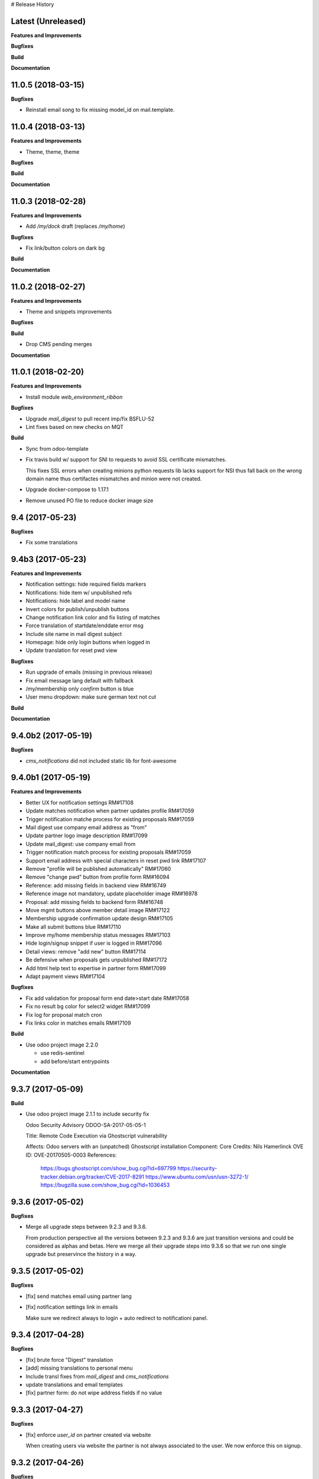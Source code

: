 # Release History

Latest (Unreleased)
+++++++++++++++++++

**Features and Improvements**

**Bugfixes**

**Build**

**Documentation**


11.0.5 (2018-03-15)
+++++++++++++++++++

**Bugfixes**

* Reinstall email song to fix missing model_id on mail.template.


11.0.4 (2018-03-13)
+++++++++++++++++++

**Features and Improvements**

* Theme, theme, theme

**Bugfixes**

**Build**

**Documentation**


11.0.3 (2018-02-28)
+++++++++++++++++++

**Features and Improvements**

* Add `/my/dock` draft (replaces `/my/home`)


**Bugfixes**

* Fix link/button colors on dark bg


**Build**

**Documentation**


11.0.2 (2018-02-27)
+++++++++++++++++++

**Features and Improvements**

* Theme and snippets improvements


**Bugfixes**

**Build**

* Drop CMS pending merges


**Documentation**


11.0.1 (2018-02-20)
+++++++++++++++++++

**Features and Improvements**

* Install module `web_environment_ribbon`

**Bugfixes**

* Upgrade `mail_digest` to pull recent imp/fix BSFLU-52
* Lint fixes based on new checks on MQT

**Build**

* Sync from odoo-template
* Fix travis build w/ support for SNI to requests to avoid SSL  certificate mismatches.

  This fixes SSL errors when creating minions python requests lib 
  lacks support for NSI thus fall back on the wrong domain name 
  thus certifactes mismatches and minion were not created.

* Upgrade docker-compose to 1.17.1
* Remove unused PO file to reduce docker image size


9.4 (2017-05-23)
++++++++++++++++

**Bugfixes**

* Fix some translations


9.4b3 (2017-05-23)
++++++++++++++++++

**Features and Improvements**

* Notification settings: hide required fields markers
* Notifications: hide item w/ unpublished refs
* Notifications: hide label and model name
* Invert colors for publish/unpublish buttons
* Change notification link color and fix listing of matches
* Force translation of startdate/enddate error msg
* Include site name in mail digest subject
* Homepage: hide only login buttons when logged in
* Update translation for reset pwd view


**Bugfixes**

* Run upgrade of emails (missing in previous release)
* Fix email message lang default with fallback
* /my/membership only `confirm` button is blue
* User menu dropdown: make sure german text not cut


**Build**

**Documentation**


9.4.0b2 (2017-05-19)
++++++++++++++++++

**Bugfixes**

* `cms_notifications` did not included static lib for font-awesome


9.4.0b1 (2017-05-19)
++++++++++++++++++++

**Features and Improvements**

* Better UX for notification settings RM#17108
* Update matches notification when partner updates profile RM#17059
* Trigger notification matche process for existing proposals RM#17059
* Mail digest use company email address as "from"
* Update partner logo image description RM#17099
* Update mail_digest: use company email from
* Trigger notification match process for existing proposals RM#17059
* Support email address with special characters in reset pwd link RM#17107
* Remove "profile will be published automatically" RM#17060
* Remove "change pwd" button from profile form RM#16094
* Reference: add missing fields in backend view RM#16749
* Reference image not mandatory, update placeholder image RM#16978
* Proposal: add missing fields to backend form RM#16748
* Move mgmt buttons above member detail image RM#17122
* Membership upgrade confirmation update design RM#17105
* Make all submit buttons blue RM#17110
* Improve my/home membership status messages RM#17103
* Hide login/signup snippet if user is logged in RM#17096
* Detail views: remove "add new" button RM#17114
* Be defensive when proposals gets unpublished RM#17172
* Add html help text to expertise in partner form RM#17099
* Adapt payment views RM#17104


**Bugfixes**

* Fix add validation for proposal form end date>start date RM#17058
* Fix no result bg color for select2 widget RM#17099
* Fix log for proposal match cron
* Fix links color in matches emails RM#17109

**Build**

* Use odoo project image 2.2.0

  * use redis-sentinel
  * add before/start entrypoints


**Documentation**


9.3.7 (2017-05-09)
++++++++++++++++++

**Build**

* Use odoo project image 2.1.1 to include security fix

  Odoo Security Advisory                   ODOO-SA-2017-05-05-1

  Title: Remote Code Execution via Ghostscript vulnerability

  Affects: Odoo servers with an (unpatched) Ghostscript installation
  Component: Core
  Credits: Nils Hamerlinck
  OVE ID: OVE-20170505-0003
  References:
    https://bugs.ghostscript.com/show_bug.cgi?id=697799
    https://security-tracker.debian.org/tracker/CVE-2017-8291
    https://www.ubuntu.com/usn/usn-3272-1/
    https://bugzilla.suse.com/show_bug.cgi?id=1036453


9.3.6 (2017-05-02)
++++++++++++++++++

**Bugfixes**

* Merge all upgrade steps between 9.2.3 and 9.3.6.

  From production perspective all the versions between 9.2.3 and 9.3.6
  are just transition versions and could be considered as alphas and betas.
  Here we merge all their upgrade steps into 9.3.6 so that we run one single upgrade
  but preservince the history in a way.


9.3.5 (2017-05-02)
++++++++++++++++++

**Bugfixes**

* [fix] send matches email using partner lang
* [fix] notification settings link in emails

  Make sure we redirect always to login + auto redirect to notificationi panel.


9.3.4 (2017-04-28)
++++++++++++++++++

**Bugfixes**

* [fix] brute force "Digest" translation
* [add] missing translations to personal menu
* Include transl fixes from `mail_digest` and `cms_notifications`
* update translations and email templates
* [fix] partner form: do not wipe address fields if no value


9.3.3 (2017-04-27)
++++++++++++++++++

**Bugfixes**

* [fix] enforce `user_id` on partner created via website

  When creating users via website the partner is not always associated to the user.
  We now enforce this on signup.


9.3.2 (2017-04-26)
++++++++++++++++++

**Bugfixes**

* [fix] apply notification defaults to user template too

    When creating user trough backend interface
    having defaults defined at field level is enough.
    But when creating users via website interface
    most of the defaults for involved fields
    are taken from the user template by `auth_signup` module.

* Fix a bug in `mail_digest` that prevented multiple digest email creation


9.3.1 (2017-04-21)
++++++++++++++++++

**Bugfixes**

* Fix missing upgrade song call for emails in migration.yml


9.3.0 (2017-04-21)
++++++++++++++++++

**Features and Improvements**

* [RM#16516](https://redmine.iart.ch/issues/16516) [add] matches notifications
* Includes new modules: mail_digest + cms_notifications
* [RM#16936](https://redmine.iart.ch/issues/16936) [add] defaults and translations for notifications
* [RM#16939](https://redmine.iart.ch/issues/16939) Profile and reference publish improvements RM#
* [RM#16939](https://redmine.iart.ch/issues/16939) restore `redirect after 1st reference puslished`
* [add] customize email template
* improve mail servers setup
* [add] /members menu item and update transl
* [RM#16738](https://redmine.iart.ch/issues/16738) [upd] do not publish member profile automatically
* update pending merges: cms_delete_content has been merged

**Bugfixes**

* [RM#16796](https://redmine.iart.ch/issues/16796) [fix] link spacing in labels
* [RM#16797](https://redmine.iart.ch/issues/16797) [fix] port login template from prod, update transl
* [RM#16797](https://redmine.iart.ch/issues/16797) [fix] redirect after sumbit/cancel in partner form
* [fix] regression in form image widget
* [fix] demo users import: do not send email
* disable footer_custom too
* [RM#16801](https://redmine.iart.ch/issues/16801) update template names
* [RM#16795](https://redmine.iart.ch/issues/16795) [fix] disable default automatic footer
* [RM#16892](https://redmine.iart.ch/issues/16892) adjust traslations
* [RM#16672](https://redmine.iart.ch/issues/16672) [fix] footer copy translation and spacing


## 9.2.4b5 (2017-03-16)

**Features and Improvements**

* [RM#16738](https://redmine.iart.ch/issues/16738) publish imp for partner
    + fix parter/user relations
* [RM#16412](https://redmine.iart.ch/issues/16412) references aggregation: random
  Includes partial refactoring of mosaic JS.
* [RM#16672](https://redmine.iart.ch/issues/16672) Same footer for email and website
* [RM#16401](https://redmine.iart.ch/issues/16401) [imp] force logout on email change
* [RM#16392](https://redmine.iart.ch/issues/16392) update pre-sorted countries order
* Update `cms_delete_content`: delete confirmation now happens in modal
* [upd] cyon.ch mailserver configuration


**Bugfixes**

* [fix] partner form: `zip` code is required


## 9.2.4b4 (2017-03-08 - INT)

**Features and Improvements**

* Use final version logo: no beta anymore


**Bugfixes**

* [fix] partner form: must publish on save
* [fix] typo: redirect to /members not /market if profile is not published


## 9.2.4b3 (2017-03-08 - INT)

**Bugfixes**

* [fix] user need sudo to edit its partner
* [fix] industry OR expertise in members search form too


**Features and Improvements**

* disable public profile link when not published


## 9.2.4b2 (2017-03-07 - INT)

**Features and Improvements**

* [RM#16671](https://redmine.iart.ch/issues/16671) update wording, translations, view names and typos
* [RM#16672](https://redmine.iart.ch/issues/16672) Email templates + footer: copyright 2017 / translation
* [RM#16100](https://redmine.iart.ch/issues/16100) [add] links to profile progress tooltips
* [RM#16410](https://redmine.iart.ch/issues/16410) Restrict teaser on 200 characters (use new textarea widget in cms_form)


## 9.2.4b1 (2017-03-06 - INT)

**Features and Improvements**

* Cleanup POT/PO files for all custom modules
* [RM#16610](https://redmine.iart.ch/issues/16610) Adapt invoice
* [RM#16525](https://redmine.iart.ch/issues/16525) Associate Membership - adapt product price, name and make it not updatable
* [RM#16623](https://redmine.iart.ch/issues/16623) filter industry / expertise: OR not AND condition
* [RM#16260](https://redmine.iart.ch/issues/16260) Update /my/account design (includes: migrate partner forms to cms_form)
* [RM#16622](https://redmine.iart.ch/issues/16622) info message on unpublish
* [RM#16392](https://redmine.iart.ch/issues/16392) countries pre-sorted
* [RM#16394](https://redmine.iart.ch/issues/16394) phone numbers, international code suggestions

## 9.2.3 (2017-02-14)

**Features and Improvements**

* [fix] [RM#16537](https://redmine.iart.ch/issues/16537) Server error on end date validation

  Add validation handling to cms_form + improved tests.


## 9.2.2 (2017-02-09)

**Features and Improvements**

* Compress HTML
* [add] use cms form search as base search form
* [imp] replace proposal/reference search form
* [add] "my" filter to search form + refactoring and cleanup of all "/my" stuff
* [add] form descriptions
* [add] [RM#16492](https://redmine.iart.ch/issues/16492) form help texts
* [imp] [RM#16287](https://redmine.iart.ch/issues/16287) cleanup custom template names
* [imp] get rid of old /my/* urls
* [upd] [RM#16416](https://redmine.iart.ch/issues/16416) box order in my home
* [add] [RM#16404](https://redmine.iart.ch/issues/16404) view profile button
* [RM#16517](https://redmine.iart.ch/issues/16517) proposal view remove company phone/email
* [RM#16522](https://redmine.iart.ch/issues/16522) proposal "website description" -> "description"
* [RM#16491](https://redmine.iart.ch/issues/16491) Port changes from prod
* [imp] [RM#16520](https://redmine.iart.ch/issues/16520) adapt progress bar status manually
* [add] demo users
* [add] redirect after 1st reference published
* [add] popover for publish button tooltip
* upgrade cms
* upgrade OCB
* update odoo version
* update backend menu entries
* force secure pwd on test (integration and prod already have it)


**Bugfixes**

* [fix] [RM#16512](https://redmine.iart.ch/issues/16512) members slider: show only published
* [fix] [RM#16511](https://redmine.iart.ch/issues/16511) proposal view: show details for owner
* [fix] [RM#16403](https://redmine.iart.ch/issues/16403) References in member profile not clickable
* [fix] [RM#16128](https://redmine.iart.ch/issues/16128) autocomplete for m2m fields
* [fix] [RM#16502](https://redmine.iart.ch/issues/16502) delete issue w/ attachment fields (breaking reference deletion)
* [fix] [RM#16399](https://redmine.iart.ch/issues/16399) change market icon
* [fix] [RM#16521](https://redmine.iart.ch/issues/16521) add some spaces
* [fix] proposal test and backend menu
* [fix] required field error color
* [fix] superadmin bypasses backend permission check
* [fix] proposal view for anon, adapt padding for cta links


## 9.2.1 (2017-01-24)

**Features and Improvements**

* Go cloud!

## 9.2.0 (2017-01-12)

**Features and Improvements**

* Use new module `cms_status_message` (remove custom implementation in theme_fluxdocs)'
* Use new module `cms_form` (replace reference form and proposal form)'
* Use new module `cms_delete_content` to drop custom delete/confirm controllers
* Publish "Market" features
* Cleanup and adjust views according to reference work
* Various miscellaneous Improvements:

    * [RM#16130](https://redmine.iart.ch/issues/16130) Text Membership Upgrade email confirm
    * [RM#16198](https://redmine.iart.ch/issues/16198) /proposals/add: miscellaneous
    * [RM#16199](https://redmine.iart.ch/issues/16199) /market, /members --> same layout, both responsive
    * [RM#16309](https://redmine.iart.ch/issues/16309) Update payment views
    * [add] member detail redirect to /my/membership if coming from there
    * [RM#16360](https://redmine.iart.ch/issues/16360) port views updates and transl from test
    * [add] owner address in proposal detail
    * [RM#16346](https://redmine.iart.ch/issues/16346) [imp] payment info details + translations
    * remove hide link from proposal listing
    * [RM#16363](https://redmine.iart.ch/issues/16363) drop custom listing no result for proposal
    * update template names to include "fluxdock"
    * [add] proposal translations
    * [add] customize invoice report
    * update payment views RM#16309
    * update emails + fix importer for translations
    * update membership actions RM#16310

**Bugfixes**

* Fix responsive for search form


## 9.1.2 (2017-01-05)

**Bugfixes**

* [fix] ordering of JS widget for expertises


## 9.1.1 (2016-12-23)

**Bugfixes**

* [fix] image upload size up to 15MB + fix size error display


## 9.1.0 (2016-12-23)

**Features and Improvements**

* [add] New reset password template RM#13346
* [imp] Update signup email template RM#16127
* [add] New email logo, remove old stuff
* [add] Email translations and manipulation for import
* [imp] Mosaic now works with bare items too
        (hide it in member detail if no result)


**Bugfixes**

* [fix] border color on white bg


## 9.1.0b3 (2016-12-21)

**Bugfixes**

* [fix] be defensive when listing country for members
* [fix] set max width for partner profile logo
* [fix] use reference icon in reference listing/search
* [fix] reference description field type and display


## 9.1.0b2 (2016-12-20)

**Bugfixes**

* [fix] status message do not overlap with content


## 9.1.0b1 (2016-12-20)

**Features and Improvements**

* [imp] do not play slider with only 1 image
* [add] ext website URL to reference model, form and view
* [add] placeholder for reference image
* Unify my * templates names (membership status, market overview, etc) and hide each one with `base.group_tester`

**Bugfixes**

* [fix] do not use links for profile progress labels
* [fix] do not display "THROUGH COLLABORATION TO INNOVATION" if token is valued in reset pwd view


## 9.1.0a8 (2016-12-19)

**Features and Improvements**

* [RM#15653](https://redmine.iart.ch/issues/15653) Adapt texts and translations from test instance
* [RM#16098](https://redmine.iart.ch/issues/16098) update member detail design
* [RM#15639](https://redmine.iart.ch/issues/15639) [add] c2c logo to footer
* unify custom modules names
* adapt mosaic a bit for responsive


## 9.1.0a7 (2016-12-15)

**Bugfixes**

* [fix] [RM#16241](https://redmine.iart.ch/issues/16241) refactor account detail form handler and fix profile update too
* [fix] profile state update, force only explicitely
* [fix] button overlay color
* [fix] some exceptions in button coloring


## 9.1.0a6 (2016-12-15)

**Features and Improvements**

* [add] [SNIPPETS LIST](odoo/local-src/theme_fluxdocs/SNIPPETS_LIST.md)
* [imp] [RM#16122](https://redmine.iart.ch/issues/16122) add auto-play carousel for project references
* [imp] [RM#16231](https://redmine.iart.ch/issues/16231) reference mosaic

    * violet overlay instead of sepia effect
    * add title to overlay
    * expand width to 2560px max (.container-xxlg)
    * adapt homepage snippet

        * update intro text + add "more" link

* [imp] reference slider max width (.container-xxlg)

  Let's be consistend with mosaic max size and wait for more design instructions.

* [add] redirect to home in login button snippet
* [add] show owner partner in linked partners RM#16098


**Bugfixes**

* [fix] [RM#16133](https://redmine.iart.ch/issues/16133) IE11 some member logos are not displayed

    * upgraded both `OCB` and `server-tools` repos to latest version
      that include some fixing for detecting images mimetypes
    * add option `attachment` to reference image field in order to preserve filename and mimetype

* [fix] [RM#16098](https://redmine.iart.ch/issues/16098) linked members not visible for anon users
* [fix] wrap mgmt actions with container fluid to have proper padding on mobile
* [fix] link colors RM#16240
* [fix] domain for m2m widget on linked_partner_ids to exclude owner
* [fix] m2m reset with no value in reference form
* [fix] RM#16098 linked members not visible for anon users
* [fix] RM#16133 IE11 some member logos are not displayed


## 9.1.0a5 (2016-12-12)

**Features and Improvements**

* [add] [RM#16122](https://redmine.iart.ch/issues/16122) carousel for project references in member detail view
* [add] profile progress: add completed message and disappear after one day


**Bugfixes**

* [fix] [RM#16132](https://redmine.iart.ch/issues/16132) styled select options visibility on FF
* [fix] [RM#16232](https://redmine.iart.ch/issues/16232) select2 input size


## 9.1.0a4 (2016-12-08)

**Features and Improvements**

* [add] make mosaic snippet work with references (was prototyped with res.partner)
* [add] tooltip to profile progress bar
* [add] "add new" button to mgmt actions
* [add] reference form status message


**Bugfixes**

* [fix] member partners ACL (allow display of members to portal users)
* [fix] reference form load country value (not matching current value)
* [fix] remove ref mosaic from account detail
* [fix] partner public URL -> always /members/slug
* [fix] make sure we find a user for a partner to show references
* [fix] be defensive when no user is found for a partner when loading references
* [fix] member detail: move projects after address

*Theme fixes*

* [fix] responsive for account detail form
* [fix] responsive for login/signup/reset pwd forms
* [fix] responsive for container fluid (missing padding)
* [fix] styles for reference detail data
* [fix] styles for alerts
* [fix] buttons and inputs styles


## 9.1.0a3 (2016-12-06)

**Features and Improvements**

* [add] references
* [add] new widget for publishing/unpublishing items


## 9.1.0a2 (2016-12-06)

**Features and Improvements**

* [RM#16093](https://redmine.iart.ch/issues/16093) [imp] redirect to /my/home after password reset too
* [RM#16142](https://redmine.iart.ch/issues/16142) [imp] prevent change email to use existing email within users


## 9.1.0a1 (2016-11-02)

WIP including fixes for 0.10 and new stuff for 1.0. Alpha versions are the WIP for this.
We'll probably include stuff that has already been done and referenced on Redmine as 1.1.0.

**Features and Improvements**

<!-- * [RM#](https://redmine.iart.ch/issues/) -->

* [RM#16095](https://redmine.iart.ch/issues/16095) [add] profile progress bar (waiting for glue w/ references and profile upgrade)
* [RM#16142](https://redmine.iart.ch/issues/16142) [imp] update email/login send reset pwd email to verify
* [imp] start splitting less files by meaningful utilities and components
* [RM#16166](https://redmine.iart.ch/issues/16166) [imp] unify markup for main content wrappers + results listing (still WIP)


**Bugfixes**

* [RM#16131](https://redmine.iart.ch/issues/16131) [fix] expertise/industries load on IE11 + fix css for s2 input field
* [fix] regression that brakes membership wizard (addresses [RM#15409](https://redmine.iart.ch/issues/15409))
* [fix] show all active membership states in /members (addresses [RM#15409](https://redmine.iart.ch/issues/15409))
* [fix] control of real form submission (account+membership) + protect membership buy controller w/ POST + CSRF
* Cleanup, improve and fix all my/home templates and reorganize them, flake8
* [RM#16132](https://redmine.iart.ch/issues/16132) [fix] country select visibility
* [fix] search by country
* [fix] make market view debuggable


## 9.0.10 (2016-11-17)

**Features and Improvements**

* [RM#15405](https://redmine.iart.ch/issues/15405) Protect member detail if current user is not associated member
* [RM#16042](https://redmine.iart.ch/issues/16042) Remove logo placeholder if logo missing
* [RM#16040](https://redmine.iart.ch/issues/16040) Insert new placeholder for logos in member aggregation
* [RM#16023](https://redmine.iart.ch/issues/16023) Update members aggregation snippet text

    NOTE: after upgrade go to translations and "synchronize terms" to update current translations.

* [RM#15403](https://redmine.iart.ch/issues/15403) Send email after confirmation of membership upgrade (invoice attached)


**Bugfixes**

* [RM#15915](https://redmine.iart.ch/issues/15915) Hide "Proposals" too in my home
* [RM#15336](https://redmine.iart.ch/issues/15336) Members slider appeareance (do not use "hidden")
* Make sure you can drop content into <main /> element when page is new (addresses RM#15336)
* [RM#15668](https://redmine.iart.ch/issues/15668) Fix subject for expertise proposal
* [RM#16043](https://redmine.iart.ch/issues/16043) Fix member detail padding
* [RM#16021](https://redmine.iart.ch/issues/16021) /login: Same Text is displayed twice

    NOTE: before upgrading - to be sure that no override has been done TTW - go to views management and delete:

    * `specific_membership.fluxdock_login`
    * `specific_membership.login`

* [RM#16020](https://redmine.iart.ch/issues/16020) member filters: reduce vertical spacing
* [RM#16105](https://redmine.iart.ch/issues/16105) member filters: css select issue
* [RM#16105](https://redmine.iart.ch/issues/16105) member filters: broken filter for anonymous users
* [RM#16027](https://redmine.iart.ch/issues/16027) Newsletter Snippet: remove "http:" in form action
* [RM#15732](https://redmine.iart.ch/issues/15732) /my/home: remove grey lines


## 9.0.9 (2016-11-03)

Added, but still in WIP: configuration for development with mailtrap

**Features and Improvements**

* Adapt website to new registration process
* Access to backend only for right groups
* Replace confirmation email template
* Update translations
* Add subject to expertise proposal
* Modify email/login update process
* Adapt status messages colors
* /my/home: adjust column width
* Hide things & temporary styling
* Added lang German in songs
* added l10n_ch (for accounting) in base installation
* Added system parameters for website signup
* members aggregation

**Bugfixes**

* Hide menus that are not needed

**Build**

**Documentation**


## 9.0.8 (2016-09-26)

This release concerns `1b - Members II`. It is actually missing:

* Replace confirmation email template must override set_password email
* Update translations: all the translations where done TTW and where linked to old modules `website_fluxdock_signup` and `website_portal_profile` -> we must dump all of them and update references to specific_membership

**Features and Improvements**

* Add search field Industries, Expertises and Country in /members
* Merged `website_portal_profile` into `specific_membership`
* Merged `website_fluxdock_signup` into `specific_membership`
* Made account controller pluggable
* Port homepage to module
* Crop claim to 200 chars in members listing RM#15854
* Propose industry/expertise via email RM#15668
* Refactor signup (confirmation was completely broken)
* Update login if email is validated and publish partner RM#15638
* Publish partner only after 1st editing of profile RM#13670
* Change password button RM#15191
* Show status message when profile is updated (related to RM#15638)
* Show warning status message when login is updated
* Don't remove everything if there are wrong entries or missing mandatory fields RM##15644

**Bugfixes**

* Revert column enlargement on /my/home
* Change display of /my/home
* Fix an error on member details on field website
* Add subject to mailto link
* Change text for signup

**Build**

* Now it is hosted on Camptocamp's docker hub

**Documentation**


## 9.0.7 (2016-09-28)

**Features and Improvements**

* Display parent of industries and change order of industries ordered by parent / name in dropdown list
* Add a cancel button to cancel edition in /my/account

* Enlarge column of member profile in /my/home
* Center button "Edit profile" on /my/home

**Bugfixes**

* Fix placeholder in /my/account for url with http:/// instead of http://
* Set zip field as mandatory in /my/account
* Fix emptied fields in /my/account on error
* Allow to remove industries and expertises on /my/account
* Allow to remove industries and expertises on my proposal details
* Show existing image on profile
* Remove agreement and country from reset password page
* Change /my/home icon to a 300x200 px icon


## 9.0.6 (2016-09-14)

**Features and Improvements**

* Add tests to specific_membership
* Add 403 on edit proposals if you're not the owner
* Proposal publish button redirects to /my/home
* Add errore message in addition to highlight when a required field is not filled
* Add button to go back to home in proposal edit form
* Add demo data for proposals
* Define minimal style for pager

**Bugfixes**

* Fix search with special characters transformed in url with % characters that led to a server error
* Fix value disapearing when reloading form of proposal edition when an error is raised the following
  fields value were lost: country, teaser, description, industry and expertise
* Probosal publish button now validate fields and save them
* Fix unpublished proposal shown in matches overview
* Separate enterprise and industry tags by commas in /members, /members/<company> and on profile in /my/home
* Display pager on member list and set limit to 10


## 9.0.5 (2016-09-01)

**Features and Improvements**

* Add membership end date on account view
* Project proposal change order date to create_date
* Proposal details access rights:
  * Adds buttons to sign up, login or subscribe to become an associate
  * Hide fields for non associate members

**Bugfixes**

* Fix search by country on proposal list
* Fix search by expertise and industry on proposal list for visitors
* Fix previous, next buttons on proposals matches stick to proposal matches
* Fix installation of demo data

**Build**

* Activation of oerpscenario


## 9.0.4 (2016-08-18)

**Features and Improvements**

* Computation of membership status instead of onchange
* Change button's links on confirmation window
* Proposal details:
    * Add country and location on proposal detail
    * Add button to return to list depending on the context
      * In all proposal, return to /market
      * In my proposal, return to /my/proposals
      * In matching proposal, return to /my
    * Implement Publish button
    * Implement Delete buttons adding a new page for confirmation
    * Add start and end dates with check on start < stop
    * Add previous and next buttons looping on elements on the previous list
* Refactor list of matches computation and add tests
* Make proposal titles in list clickable
* Add pager on list pages /market and /my/proposals
* Implemantation of search on proposals by name, expertise, industry, country and location.
* Multiple layout improvements

**Bugfixes**

* Fix Invoice status open with workflow
* Proposal details:
  * Fix display of company name
  * Fix location field which was not saved
  * Fix addition of industry in industries field which weren't saved
* Remove duplicate Industries on proposal list
* Give access to public on /market

## 9.0.3 (2016-08-11)

**Features and Improvements**

* Hide button upgrade account if already advanced member

**Bugfixes**

* Fix membership status visibility. Shows now value and not technical key
* Fix Proposals button visibility ('show all' & 'Add)

9.0.2 (2016-08-11)
------------------

**Bugfixes**

* Fix issue of description field on proposal detail view which was making the view failing.
* Fix issue of limit of 6 own proposals displayed in overview
* Fix portal user access right to proposal details to the address in it.
* Fix an issue of view of /my/account due to the move to /my/home of membership status
* Fix button "Show More" not hidden for matches overview when less than 4 matches are displayed

## 9.0.1 (2016-08-10)

**Features and Improvements**

* RM#14554 + RM#14555 Add project proposals and matches on backend and website
  * An overview of my proposals is visible in /my/home
  * A list of proposal matches is visible in /my/home
  * The full list of my proposals is accessible at /my/proposals
  * A list of all proposal is accessible at /proposals or at /market
  * A form to create a new proposal is accessible at /my/proposals/add
  * The same form is used to edit proposals
* Improvement of membership on website
  * Add a workflow to become associate
* Member portal profile website form
* Add project expertise objects
* Fluxdock Theme

**Build**

* Setup project docker compose

**Documentation**

* Added Docker and Rancher documentation
* Added HISTORY.rst (this file) as Changelog
